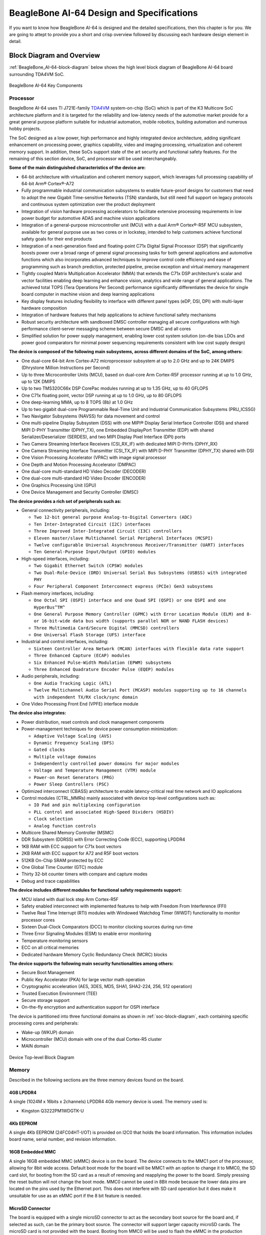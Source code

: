 .. _beaglebone-ai-64-design:

BeagleBone AI-64 Design and Specifications
##############################################

If you want to know how BeagleBone AI-64 is designed and the detailed specifications, then
this chapter is for you. We are going to attept to provide you a short and crisp overview
followed by discussing each hardware design element in detail.

Block Diagram and Overview
**************************

:ref:`BeagleBone_AI-64-block-diagram` below shows the high level block 
diagram of BeagleBone AI-64 board surrounding TDA4VM SoC.

.. _BeagleBone_AI-64-block-diagram:

.. figure:: media/ch05/board-block-diagram.*
   :width: 400px
   :align: center 
   
   BeagleBone AI-64 Key Components

.. _processor:

Processor
==========

BeagleBone AI-64 uses TI J721E-family `TDA4VM <https://www.ti.com/product/TDA4VM>`_ 
system-on-chip (SoC) which is part of the K3 Multicore SoC architecture platform 
and it is targeted for the reliability and low-latency needs of the automotive 
market provide for a great general purpose platform suitable for industrial 
automation, mobile robotics, building automation and numerous hobby projects.

The SoC designed as a low power, high performance and highly integrated device 
architecture, adding significant enhancement on processing power, graphics capability, 
video and imaging processing, virtualization and coherent memory support. In addition, 
these SoCs support state of the art security and functional safety features. For the 
remaining of this section device, SoC, and processor will be used interchangeably. 

**Some of the main distinguished characteristics of the device are:**

* 64-bit architecture with virtualization and coherent memory support, which leverages full processing capability of 64-bit Arm® Cortex®-A72
* Fully programmable industrial communication subsystems to enable future-proof designs for customers that need to adopt the new Gigabit Time-sensitive Networks (TSN) standards, but still need full support on legacy protocols and continuous system optimization over the product deployment
* Integration of vision hardware processing accelerators to facilitate extensive processing requirements in low power budget for automotive ADAS and machine vision applications
* Integration of a general-purpose microcontroller unit (MCU) with a dual Arm® Cortex®-R5F MCU subsystem, available for general purpose use as two cores or in lockstep, intended to help customers achieve functional safety goals for their end products
* Integration of a next-generation fixed and floating-point C71x Digital Signal Processor (DSP) that significantly boosts power over a broad range of general signal processing tasks for both general applications and automotive functions which also incorporates advanced techniques to improve control code efficiency and ease of programming such as branch prediction, protected pipeline, precise exception and virtual memory management
* Tightly coupled Matrix Multiplication Accelerator (MMA) that extends the C71x DSP architecture's scalar and vector facilities enabling deep learning and enhance vision, analytics and wide range of general applications. The achieved total TOPS (Tera Operations Per Second) performance significantly differentiates the device for single board computer in machine vision and deep learning applications
* Key display features including flexibility to interface with different panel types (eDP, DSI, DPI) with multi-layer hardware composition
* Integration of hardware features that help applications to achieve functional safety mechanisms
* Robust security architecture with sandboxed DMSC controller managing all secure configurations with high performance client-server messaging scheme between secure DMSC and all cores
* Simplified solution for power supply management, enabling lower cost system solution (on-die bias LDOs and power good comparators for minimal power sequencing requirements consistent with low cost supply design)

**The device is composed of the following main subsystems, across different domains of the SoC, among others:**

* One dual-core 64-bit Arm Cortex-A72 microprocessor subsystem at up to 2.0 GHz and up to 24K DMIPS (Dhrystone Million Instructions per Second)
* Up to three Microcontroller Units (MCU), based on dual-core Arm Cortex-R5F processor running at up to 1.0 GHz, up to 12K DMIPS
* Up to two TMS320C66x DSP CorePac modules running at up to 1.35 GHz, up to 40 GFLOPS
* One C71x floating point, vector DSP running at up to 1.0 GHz, up to 80 GFLOPS
* One deep-learning MMA, up to 8 TOPS (8b) at 1.0 GHz
* Up to two gigabit dual-core Programmable Real-Time Unit and Industrial Communication Subsystems (PRU_ICSSG)
* Two Navigator Subsystems (NAVSS) for data movement and control
* One multi-pipeline Display Subsystem (DSS) with one MIPI® Display Serial Interface Controller (DSI) and shared MIPI D-PHY Transmitter (DPHY_TX), one Embedded DisplayPort Transmitter (EDP) with shared Serializer/Deserializer (SERDES), and two MIPI Display Pixel Interface (DPI) ports
* Two Camera Streaming Interface Receivers (CSI_RX_IF) with dedicated MIPI D-PHYs (DPHY_RX)
* One Camera Streaming Interface Transmitter (CSI_TX_IF) with MIPI D-PHY Transmitter (DPHY_TX) shared with DSI
* One Vision Processing Accelerator (VPAC) with image signal processor
* One Depth and Motion Processing Accelerator (DMPAC)
* One dual-core multi-standard HD Video Decoder (DECODER)
* One dual-core multi-standard HD Video Encoder (ENCODER)
* One Graphics Processing Unit (GPU)
* One Device Management and Security Controller (DMSC)

**The device provides a rich set of peripherals such as:**

* General connectivity peripherals, including:

  * ``Two 12-bit general purpose Analog-to-Digital Converters (ADC)``
  * ``Ten Inter-Integrated Circuit (I2C) interfaces``
  * ``Three Improved Inter-Integrated Circuit (I3C) controllers``
  * ``Eleven master/slave Multichannel Serial Peripheral Interfaces (MCSPI)``
  * ``Twelve configurable Universal Asynchronous Receiver/Transmitter (UART) interfaces``
  * ``Ten General-Purpose Input/Output (GPIO) modules``

* High-speed interfaces, including:

  * ``Two Gigabit Ethernet Switch (CPSW) modules``
  * ``Two Dual-Role-Device (DRD) Universal Serial Bus Subsystems (USBSS) with integrated PHY``
  * ``Four Peripheral Component Interconnect express (PCIe) Gen3 subsystems``

* Flash memory interfaces, including:

  * ``One Octal SPI (OSPI) interface and one Quad SPI (QSPI) or one QSPI and one HyperBus^TM^``
  * ``One General Purpose Memory Controller (GPMC) with Error Location Module (ELM) and 8- or 16-bit-wide data bus width (supports parallel NOR or NAND FLASH devices)``
  * ``Three Multimedia Card/Secure Digital (MMCSD) controllers``
  * ``One Universal Flash Storage (UFS) interface``

* Industrial and control interfaces, including:
  
  * ``Sixteen Controller Area Network (MCAN) interfaces with flexible data rate support``
  * ``Three Enhanced Capture (ECAP) modules``
  * ``Six Enhanced Pulse-Width Modulation (EPWM) subsystems``
  * ``Three Enhanced Quadrature Encoder Pulse (EQEP) modules``

* Audio peripherals, including:
  
  * ``One Audio Tracking Logic (ATL)``
  * ``Twelve Multichannel Audio Serial Port (MCASP) modules supporting up to 16 channels with independent TX/RX clock/sync domain``

* One Video Processing Front End (VPFE) interface module

**The device also integrates:**

* Power distribution, reset controls and clock management components

* Power-management techniques for device power consumption minimization:
  
  * ``Adaptive Voltage Scaling (AVS)``
  * ``Dynamic Frequency Scaling (DFS)``
  * ``Gated clocks``
  * ``Multiple voltage domains``
  * ``Independently controlled power domains for major modules``
  * ``Voltage and Temperature Management (VTM) module``
  * ``Power-on Reset Generators (PRG)``
  * ``Power Sleep Controllers (PSC)``

* Optimized interconnect (CBASS) architecture to enable latency-critical real time network and IO applications

* Control modules (CTRL_MMRs) mainly associated with device top-level configurations such as:
  
  * ``IO Pad and pin multiplexing configuration``
  * ``PLL control and associated High-Speed Dividers (HSDIV)``
  * ``Clock selection``
  * ``Analog function controls``

* Multicore Shared Memory Controller (MSMC)
* DDR Subsystem (DDRSS) with Error Correcting Code (ECC), supporting LPDDR4
* 1KB RAM with ECC support for C71x boot vectors
* 2KB RAM with ECC support for A72 and R5F boot vectors
* 512KB On-Chip SRAM protected by ECC
* One Global Time Counter (GTC) module
* Thirty 32-bit counter timers with compare and capture modes
* Debug and trace capabilities

**The device includes different modules for functional safety requirements support:**

* MCU island with dual lock step Arm Cortex-R5F
* Safety enabled interconnect with implemented features to help with Freedom From Interference (FFI)
* Twelve Real Time Interrupt (RTI) modules with Windowed Watchdog Timer (WWDT) functionality to monitor processor cores
* Sixteen Dual-Clock Comparators (DCC) to monitor clocking sources during run-time
* Three Error Signaling Modules (ESM) to enable error monitoring
* Temperature monitoring sensors
* ECC on all critical memories
* Dedicated hardware Memory Cyclic Redundancy Check (MCRC) blocks

**The device supports the following main security functionalities among others:**

* Secure Boot Management
* Public Key Accelerator (PKA) for large vector math operation
* Cryptographic acceleration (AES, 3DES, MD5, SHA1, SHA2-224, 256, 512 operation)
* Trusted Execution Environment (TEE)
* Secure storage support
* On-the-fly encryption and authentication support for OSPI interface

The device is partitioned into three functional domains as shown in :ref:`soc-block-diagram`, each containing specific processing cores and peripherals:

* Wake-up (WKUP) domain
* Microcontroller (MCU) domain with one of the dual Cortex-R5 cluster
* MAIN domain

.. _soc-block-diagram:

.. figure:: media/ch05/soc-block-diagram.*
   :width: 400px
   :align: center 
   
   Device Top-level Block Diagram

.. _memory:

Memory
=======

Described in the following sections are the three memory devices found on the board.

.. _mb-ddr4l:

4GB LPDDR4
------------

A single (1024M x 16bits x 2channels) LPDDR4 4Gb memory device is used. The memory used is:

* Kingston Q3222PM1WDGTK-U

.. _kb-eeprom:

4Kb EEPROM
-------------

A single 4Kb EEPROM (24FC04HT-I/OT) is provided on I2C0 that holds the board information. This information includes board name, serial number, and revision information.

.. _gb-embedded-mmc:

16GB Embedded MMC
-------------------

A single 16GB embedded MMC (eMMC) device is on the board. The device
connects to the MMC1 port of the processor, allowing for 8bit wide
access. Default boot mode for the board will be MMC1 with an option to
change it to MMC0, the SD card slot, for booting from the SD card as a
result of removing and reapplying the power to the board. Simply
pressing the reset button will not change the boot mode. MMC0 cannot be
used in 8Bit mode because the lower data pins are located on the pins
used by the Ethernet port. This does not interfere with SD card
operation but it does make it unsuitable for use as an eMMC port if the
8 bit feature is needed.

.. _microsd-connector:

MicroSD Connector
-------------------

The board is equipped with a single microSD connector to act as the
secondary boot source for the board and, if selected as such, can be the
primary boot source. The connector will support larger capacity microSD
cards. The microSD card is not provided with the board. Booting from
MMC0 will be used to flash the eMMC in the production environment or can
be used by the user to update the SW as needed.

.. _boot-modes:

Boot Modes
===========

As mentioned earlier, there are two boot modes:

* **eMMC Boot:** This is the default boot mode and will allow for the fastest boot time and will enable the board to boot out of the box using the pre-flashed OS image without having to purchase an microSD card or an microSD card writer.
* **SD Boot:** This mode will boot from the microSD slot. This mode can be used to override what is on the eMMC device and can be used to program the eMMC when used in the manufacturing process or for field updates.

.. todo::

   This section needs more work and references to greater detail. Other boot modes are possible.
   Software to support USB and serial boot modes is not provided by beagleboard.org._Please contact TI for support of this feature.


A switch is provided to allow switching between the modes.

* Holding the boot switch down during a removal and reapplication of power without a microSD card inserted will force the boot source to be the USB port and if nothing is detected on the USB client port, it will go to the serial port for download.
* Without holding the switch, the board will boot try to boot from the eMMC. If it is empty, then it will try booting from the microSD slot, followed by the serial port, and then the USB port.
* If you hold the boot switch down during the removal and reapplication of power to the board, and you have a microSD card inserted with a bootable image, the board will boot from the microSD card.

.. note ::
    
   Pressing the RESET button on the board will NOT result in a change of the boot mode. You MUST remove power and reapply power to change the boot mode. The boot pins are sampled during power on reset from the PMIC to the processor.The reset button on the board is a warm reset only and will not force a boot mode change.

.. _power-management:

Power Management
===================

The *TPS65941213 and TPS65941111* power management device is used along with a separate LDO to provide power to the system.

.. _pc-usb-interface:

PC USB Interface
=====================

The board has a USB type-C connector that connects to USB0 port of the processor.

.. _serial-debug-ports:

Serial Debug Ports
====================================

Two serial debug ports are provided on board via 3pin micro headers,

1. WKUP_UART0: Wake-up domain serial port
2. UART0: Main domain serial port


In order to use the interfaces a `3pin micro to 6pin dupont adaptor header <https://uk.farnell.com/element14/1103004000156/beaglebone-ai-serials-cable/dp/3291081>`_ is required with a 6 pin USB to TTL adapter. The header is compatible with the one provided by FTDI and can be purchased for about $$12 to $$20 from various sources. Signals supported are TX and RX. None of the handshake signals are supported.

.. _bbai64-usb-host-ports:

USB Host Ports
==================

On the board is a stacked dual USB 3.0 Type A female connector with full LS/FS/HS/SS
host support. The ports can
provide power on/off control and up to 1.5A of current at 5V. Under USB
power, the board will not be able to supply the full 1.5A.

.. _power-sources:

Power Sources
====================================

The board can be powered from three different sources:

* 5V > 3A power supply plugged into the barrel jack
* 5V > 3A capable device plugged into the USB Type-C connector
* The cape header pins

The power supply is not provided with the board but can be easily
obtained from numerous sources. A 5V > 3A supply is mandatory to have with
the board, but if there is a cape plugged into the board or you have a power
hungry device or hub plugged into the host port, then more current may
needed from the DC supply.

.. _reset-button:

Reset Button
====================

When pressed and released, causes a reset of the board.

.. _power-button:

Power Button
==============

This button takes advantage of the input to the PMIC for
power down features.

.. _indicators:

Indicators
==============

There are a total of six green LEDs on the board.

* One green power LED indicates that power is applied and the power management IC is up.
* Five blue LEDs that can be controlled via the SW by setting GPIO pins.


..
   .. _bbai64-detailed-hardware-design:
   
   Detailed Hardware Design
   *************************
   
   .. important::
   
      This section is highly inaccurate. Do not read. Please refer to the schematics.
   
   This section provides a detailed description of the hardware design.
   This can be useful for interfacing, writing drivers, or using it to help
   modify specifics of your own design.
   
   .. todo::
   
      An extensive amount of the documentation below was taken from BeagleBone Black and presented here as BeagleBone AI-64. It must be gone over in detail
      to determine what is valid and replaced with accurate information.
   
   :ref:`bbai-64-block-diagram-ch06` below is the high level block diagram of the board. For those who may be concerned, It is the same figure as shown in :ref:`beaglebone-ai-64-high-level-specification`. It is placed here again for convenience so it is closer to the topics to follow.
   
   .. _bbai-64-block-diagram-ch06:
   
   .. figure:: media/ch05/board-block-diagram.*
      :width: 400px
      :align: center 
      :alt: BeagleBone AI-64 Key Components
   
      BeagleBone AI-64 Key Components
   
   .. _power-section:
   
   Power Section
   ================
   
   :ref:`power-flow-diagram` shows the high level block diagram of the power section of the board.
   
   .. _power-flow-diagram,High level power block diagram:
   
   .. figure:: media/ch06/power.*
      :width: 400px
      :align: center 
      :alt: High level power block diagram
   
      High level power block diagram
   
   This section describes the power section of the design and all the
   functions performed by the *TPS65941213 and TPS65941111*.
   
   .. todo::
   
      The above image does not represent this board. It has a Pi Header.
   
   .. _TPS65941213-and-TPS65941111-pmic:
   
   TPS65941213 and TPS65941111 PMIC
   ---------------------------------
   
   The main Power Management IC (PMIC) in the system is the *TPS65941213 and TPS65941111*
   which is a single chip power management IC consisting of a linear
   dual-input power path, three step-down converters, and four LDOs. LDO
   stands for Low Drop Out. If you want to know more about an LDO, you can
   go to `http://en.wikipedia.org/wiki/Low-dropout_regulator <http://en.wikipedia.org/wiki/Low-dropout_regulator>`_ .
   
   If you want to learn more about step-down converters, you can go to `_http://en.wikipedia.org/wiki/DC-to-DC_converter <http://en.wikipedia.org/wiki/DC-to-DC_converter>`_ .
   
   The system is supplied by a USB port or DC adapter. Three
   high-efficiency 2.25MHz step-down converters are targeted at providing
   the core voltage, MPU, and memory voltage for the board.
   
   The step-down converters enter a low power mode at light load for
   maximum efficiency across the widest possible range of load currents.
   For low-noise applications the devices can be forced into fixed
   frequency PWM using the I2C interface. The step-down converters allow
   the use of small inductors and capacitors to achieve a small footprint
   solution size.
   
   LDO1 and LDO2 are intended to support system standby mode. In normal
   operation, they can support up to 100mA each. LDO3 and LDO4 can support
   up to 285mA each.
   
   By default only LDO1 is always ON but any rail can be configured to
   remain up in SLEEP state. In particular the DCDC converters can remain
   up in a low-power PFM mode to support processor suspend mode. The
   *TPS65941213 and TPS65941111* offers flexible power-up and power-down sequencing and
   several house-keeping functions such as power-good output, pushbutton
   monitor, hardware reset function and temperature sensor to protect the
   battery.
   
   See the :ref:`TPS6594-Q1-block-diagram` shown below for high level details
   for *TPS65941213 and TPS65941111*, for more information on the, refer to https://www.ti.com/product/TPS6594-Q1 Texas instruments product page.
   
   .. _TPS6594-Q1-block-diagram:
   
   .. figure:: media/ch06/TPS6594-Q1.*
      :width: 400px
      :align: center 
      :alt: TPS6594-Q1 block diagram
   
      TPS6594-Q1 block diagram
   
   .. _pmic-a-diagram,PMIC-A TPS65941213 circuit:
   
   .. figure:: media/ch06/pmic-a.*
      :width: 400px
      :align: center 
      :alt: PMIC-B TPS65941213 circuit
   
      PMIC-B TPS65941213 circuit
   
   .. _pmic-b-diagram,PMIC-B TPS65941111 circuit:
   
   .. figure:: media/ch06/pmic-b.*
      :width: 400px
      :align: center 
      :alt: PMIC-B TPS65941111 circuit
   
      PMIC-B TPS65941111 circuit
   
   .. _dc-input:
   
   DC Input
   ---------------------------------
   
   :ref:`figure-23` below shows how the DC input is connected to the **TPS65941213 and TPS65941111**.
   
   .. _figure-23,Figure 23:
   
   .. figure:: media/image38.*
      :width: 400px
      :align: center 
      :alt: Fig: TPS65217 DC Connection
   
      Fig: TPS65217 DC Connection
   
   A 5VDC supply can be used to provide power to the board. The power
   supply current depends on how many and what type of add-on boards are
   connected to the board. For typical use, a 5VDC supply rated at 1A
   should be sufficient. If heavier use of the expansion headers or USB
   host port is expected, then a higher current supply will be required.
   
   The connector used is a 2.1MM center positive x 5.5mm outer barrel. The
   5VDC rail is connected to the expansion header. It is possible to power
   the board via the expansion headers from an add-on card. The 5VDC is
   also available for use by the add-on cards when the power is supplied by
   the 5VDC jack on the board.
   
   .. _usb-power:
   
   USB Power
   ---------------------------------
   
   The board can also be powered from the USB port. A typical USB 3.0 port is
   limited to 900mA. When powering from the USB port, the VDD_5V rail
   is not provided to the expansion headers, so capes that require the 5V
   rail to supply the cape direct, bypassing the *TPS65941213 and TPS65941111*, will not have
   that rail available for use. The 5VDC supply from the USB port is
   provided on the SYS_5V, the one that comes from the **TPS65941213 and TPS65941111**, rail
   of the expansion header for use by a cape. :ref:`bbai64-usb-power-connections` is the connection
   of the USB power input on the PMIC.
   
   .. _bbai64-usb-power-connections:
   
   .. figure:: media/USB-Connection.*
      :width: 400px
      :align: center 
      :alt: USB Power Connection
   
      USB Power Connection
   
   .. _power-selection:
   
   Power Selection
   ---------------------------------
   
   The selection of either the 5VDC or the USB as the power source is
   handled internally to the *TPS65941213 and TPS65941111* and automatically switches to 5VDC
   power if both are connected. SW can change the power configuration via
   the I2C interface from the processor. In addition, the SW can read
   the *TPS65941213 and TPS65941111* and determine if the board is running on the 5VDC input
   or the USB input. This can be beneficial to know the capability of the
   board to supply current for things like operating frequency and
   expansion cards.
   
   It is possible to power the board from the USB input and then connect
   the DC power supply. The board will switch over automatically to the DC
   input.
   
   .. _power-button-1:
   
   Power Button
   ---------------------------------
   
   A power button is connected to the input of the *TPS65941213 and TPS65941111*. This is a
   momentary switch, the same type of switch used for reset and boot
   selection on the board.
   
   If you push the button the *TPS65941213 and TPS65941111* will send an interrupt to the
   processor. It is up to the processor to then pull the **PMIC_POWER_EN**
   pin low at the correct time to power down the board. At this point, the
   PMIC is still active, assuming that the power input was not removed.
   Pressing the power button will cause the board to power up again if the
   processor puts the board in the power off mode.
   
   In power off mode, the RTC rail is still active, keeping the RTC powered
   and running off the main power input. If you remove that power, then the
   RTC will not be powered. You also have the option of using the battery
   holes on the board to connect a battery if desired as discussed in the
   next section.
   
   If you push and hold the button for greater than 8 seconds, the PMIC
   will power down. But you must release the button when the power LED
   turns off. Holding the button past that point will cause the board to
   power cycle.
   
   .. _section-6-1-7,Section 6.1.7 Power Consumption:
   
   Power Consumption
   ---------------------------------
   
   The power consumption of the board varies based on power scenarios and
   the board boot processes. Measurements were taken with the board in the
   following configuration:
   
   * DC powered and USB powered
   * monitor connected
   * USB HUB
   * 4GB USB flash drive
   * Ethernet connected @ 100M
   * Serial debug cable connected
   
   :ref:`table-4` is an analysis of the power consumption of the board in these various scenarios.
   
   .. _table-4,Table 4:
   
   .. list-table:: BeagleBone AI-64 Features and Specification
      :header-rows: 1
   
      * - MODE 
        - USB 
        - DC 
        - C+USB
      * - Reset 
        - TBD 
        - TBD 
        - TBD
      * - Idling @ UBoot 
        - 210 
        - 210 
        - 210
      * - Kernel Booting (Peak) 
        - 460 
        - 460 
        - 460
      * - Kernel Idling 
        - 350 
        - 350 
        - 350
      * - Kernel Idling Display Blank 
        - 280 
        - 280 
        - 280
      * - Loading a Webpage 
        - 430 
        - 430 
        - 430
   
   The current will fluctuate as various activates occur, such as the LEDs
   on and microSD/eMMC accesses.
   
   .. _processor-interfaces:
   
   Processor Interfaces
   ----------------------
   
   The processor interacts with the *TPS65941213 and TPS65941111* via several different
   signals. Each of these signals is described below.
   
   .. _bbai64-i2c0:
   
   I2C0
   ~~~~~~~~~~~~~~~
   
   I2C0 is the control interface between the processor and the *TPS65941213 and TPS65941111*.
   It allows the processor to control the registers inside the *TPS65941213 and TPS65941111*
   for such things as voltage scaling and switching of the input rails.
   
   .. _pmc_powr_en:
   
   PMIC_POWR_EN
   ~~~~~~~~~~~~~~~
   
   On power up the *VDD_RTC* rail activates first. After the RTC circuitry
   in the processor has activated it instructs the *TPS65941213 and TPS65941111* to initiate
   a full power up cycle by activating the *PMIC_POWR_EN* signal by taking
   it HI. When powering down, the processor can take this pin low to start
   the power down process.
   
   .. _ldo_good:
   
   LDO_GOOD
   ~~~~~~~~~~~~~~~
   
   This signal connects to the *RTC_PORZn* signal, RTC power on reset. The
   small “*n*” indicates that the signal is an active low signal. Word
   processors seem to be unable to put a bar over a word so the**n** is
   commonly used in electronics. As the RTC circuitry comes up first, this
   signal indicates that the LDOs, the 1.8V VRTC rail, is up and stable.
   This starts the power up process.
   
   .. _pmic_pgood:
   
   PMIC_PGOOD
   ~~~~~~~~~~~~~~~
   
   Once all the rails are up, the *PMIC_PGOOD* signal goes high. This
   releases the**PORZn** signal on the processor which was holding the
   processor reset.
   
   .. _wakeup:
   
   WAKEUP
   ~~~~~~~~~~~~~~~
   
   The WAKEUP signal from the *TPS65941213 and TPS65941111* is connected to the **EXT_WAKEUP**
   signal on the processor. This is used to wake up the processor when it
   is in a sleep mode. When an event is detected by the *TPS65941213 and TPS65941111*, such
   as the power button being pressed, it generates this signal.
   
   .. _pmic_int:
   
   PMIC_INT
   ~~~~~~~~~~~~~~~
   
   The *PMIC_INT* signal is an interrupt signal to the processor. Pressing
   the power button will send an interrupt to the processor allowing it to
   implement a power down mode in an orderly fashion, go into sleep mode,
   or cause it to wake up from a sleep mode. All of these require SW
   support.
   
   .. _power-rails:
   
   Power Rails
   -------------
   
   :ref:`figure-25` shows the connections of each of the rails from the **TPS65941213 and TPS65941111**.
   
   .. _figure-25,Figure 25:
   
   .. figure:: media/image39.*
      :width: 400px
      :align: center 
      :alt: Power Rails
   
      Power Rails
   
   VRTC Rail
   ~~~~~~~~~~
   
   The *VRTC* rail is a 1.8V rail that is the first rail to come up in the
   power sequencing. It provides power to the RTC domain on the processor
   and the I/O rail of the **TPS65941213 and TPS65941111**. It can deliver up to 250mA
   maximum.
   
   VDD_3V3A Rail
   ~~~~~~~~~~~~~
   
   The *VDD_3V3A* rail is supplied by the **TPS65941213 and TPS65941111** and provides the
   3.3V for the processor rails and can provide up to 400mA.
   
   VDD_3V3B Rail
   ~~~~~~~~~~~~~
   
   The current supplied by the *VDD_3V3A* rail is not sufficient to power
   all of the 3.3V rails on the board. So a second LDO is supplied, U4,
   a **TL5209A**, which sources the *VDD_3V3B* rail. It is powered up just
   after the *VDD_3V3A* rail.
   
   VDD_1V8 Rail
   ~~~~~~~~~~~~~
   
   The *VDD_1V8* rail can deliver up to 400mA and provides the power
   required for the 1.8V rails on the processor and the display framer. This
   rail is not accessible for use anywhere else on the board.
   
   VDD_CORE Rail
   ~~~~~~~~~~~~~~
   
   The *VDD_CORE* rail can deliver up to 1.2A at 1.1V. This rail is not
   accessible for use anywhere else on the board and connects only to the
   processor. This rail is fixed at 1.1V and should not be adjusted by SW
   using the PMIC. If you do, then the processor will no longer work.
   
   VDD_MPU Rail
   ~~~~~~~~~~~~
   
   The *VDD_MPU* rail can deliver up to 1.2A. This rail is not accessible
   for use anywhere else on the board and connects only to the processor.
   This rail defaults to 1.1V and can be scaled up to allow for higher
   frequency operation. Changing of the voltage is set via the I2C
   interface from the processor.
   
   VDDS_DDR Rail
   ~~~~~~~~~~~~~~
   
   The *VDDS_DDR* rail defaults to**1.5V** to support the LPDDR4 rails and
   can deliver up to 1.2A. It is possible to adjust this voltage rail down
   to *1.35V* for lower power operation of the LPDDR4 device. Only LPDDR4
   devices can support this voltage setting of 1.35V.
   
   Power Sequencing
   -----------------
   
   The power up process is consists of several stages and events. :ref:`figure-26`
   describes the events that make up the power up process for the
   processer from the PMIC. This diagram is used elsewhere to convey
   additional information. I saw no need to bust it up into smaller
   diagrams. It is from the processor datasheet supplied by Texas
   Instruments.
   
   .. _figure-26,Figure 26:
   
   .. figure:: media/image40.*
      :width: 400px
      :align: center 
      :alt: Power Rail Power Up Sequencing
   
      Power Rail Power Up Sequencing
   
   :ref:`figure-27` the voltage rail sequencing for the**TPS65941213 and TPS65941111** as it
   powers up and the voltages on each rail. The power sequencing starts at
   15 and then goes to one. That is the way the *TPS65941213 and TPS65941111* is configured.
   You can refer to the TPS65941213 and TPS65941111 datasheet for more information.
   
   .. _figure-27,Figure 27:
   
   .. figure:: media/image41.*
      :width: 400px
      :align: center 
      :alt: TPS65941213 and TPS65941111 Power Sequencing Timing
   
      TPS65941213 and TPS65941111 Power Sequencing Timing
   
   .. _power-led:
   
   Power LED
   ----------
   
   The power LED is a blue LED that will turn on once the *TPS65941213 and TPS65941111* has
   finished the power up procedure. If you ever see the LED flash once,
   that means that the *TPS65941213 and TPS65941111* started the process and encountered an
   issue that caused it to shut down. The connection of the LED is shown in
   :ref:`figure-25`.
   
   .. _TPS65941213-and-TPS65941111-power-up-process:
   
   TPS65941213 and TPS65941111 Power Up Process
   ---------------------------------------------
   
   :ref:`figure-28` shows the interface between the **TPS65941213 and TPS65941111** and the
   processor. It is a cut from the PDF form of the schematic and reflects
   what is on the schematic.
   
   .. _figure-28,Figure 28:
   
   .. figure:: media/image42.*
      :width: 400px
      :align: center 
      :alt: Power Processor Interfaces
   
      Power Processor Interfaces
   
   When voltage is applied, DC or USB, the *TPS65941213 and TPS65941111* connects the power
   to the SYS output pin which drives the switchers and LDOs in
   the *TPS65941213 and TPS65941111*.
   
   At power up all switchers and LDOs are off except for the *VRTC LDO*
   (1.8V), which provides power to the VRTC rail and controls
   the **RTC_PORZn** input pin to the processor, which starts the power up
   process of the processor. Once the RTC rail powers up, the *RTC_PORZn*
   pin, driven by the *LDO_PGOOD* signal from the *TPS65941213 and TPS65941111*, of the
   processor is released.
   
   Once the *RTC_PORZn* reset is released, the processor starts the
   initialization process. After the RTC stabilizes, the processor launches
   the rest of the power up process by activating the**PMIC_POWER_EN**
   signal that is connected to the *TPS65941213 and TPS65941111* which starts the *TPS65941213 and TPS65941111*
   power up process.
   
   The *LDO_PGOOD* signal is provided by the**TPS65941213 and TPS65941111** to the processor.
   As this signal is 1.8V from the *TPS65941213 and TPS65941111* by virtue of the *TPS65941213 and TPS65941111*
   VIO rail being set to 1.8V, and the *RTC_PORZ* signal on the processor
   is 3.3V, a voltage level shifter, *U4*, is used. Once the LDOs and
   switchers are up on the *TPS65941213 and TPS65941111*, this signal goes active releasing
   the processor. The LDOs on the *TPS65941213 and TPS65941111* are used to power the VRTC
   rail on the processor.
   
   .. _processor-control-interface:
   
   Processor Control Interface
   ----------------------------
   
   :ref:`figure-28` above shows two interfaces between the processor and
   the **TPS65941213 and TPS65941111** used for control after the power up sequence has
   completed.
   
   The first is the *I2C0* bus. This allows the processor to turn on and
   off rails and to set the voltage levels of each regulator to supports
   such things as voltage scaling.
   
   The second is the interrupt signal. This allows the *TPS65941213 and TPS65941111* to alert
   the processor when there is an event, such as when the power button is
   pressed. The interrupt is an open drain output which makes it easy to
   interface to 3.3V of the processor.
   
   .. _low-power-mode-support:
   
   Low Power Mode Support
   -----------------------
   
   This section covers three general power down modes that are available.
   These modes are only described from a Hardware perspective as it relates
   to the HW design.
   
   RTC Only
   ~~~~~~~~~
   
   In this mode all rails are turned off except the *VDD_RTC*. The
   processor will need to turn off all the rails to enter this mode.
   The **VDD_RTC** staying on will keep the RTC active and provide for the
   wakeup interfaces to be active to respond to a wake up event.
   
   RTC Plus DDR
   ~~~~~~~~~~~~
   
   In this mode all rails are turned off except the *VDD_RTC* and
   the **VDDS_DDR**, which powers the LPDDR4 memory. The processor will need
   to turn off all the rails to enter this mode. The *VDD_RTC* staying on
   will keep the RTC active and provide for the wakeup interfaces to be
   active to respond to a wake up event.
   
   The *VDDS_DDR* rail to the LPDDR4 is provided by the 1.5V rail of
   the **TPS65941213 and TPS65941111** and with *VDDS_DDR* active, the LPDDR4 can be placed in
   a self refresh mode by the processor prior to power down which allows
   the memory data to be saved.
   
   Currently, this feature is not included in the standard software
   release. The plan is to include it in future releases.
   
   Voltage Scaling
   ~~~~~~~~~~~~~~~~
   
   For a mode where the lowest power is possible without going to sleep,
   this mode allows the voltage on the ARM processor to be lowered along
   with slowing the processor frequency down. The I2C0 bus is used to
   control the voltage scaling function in the *TPS65941213 and TPS65941111*.
   
   .. _sitara-am3358bzcz100-processor:
   
   TI J721E DRA829/TDA4VM/AM752x Processor
   =========================================
   
   The board is designed to use the TI J721E DRA829/TDA4VM/AM752x processor in the
   15 x 15 package. 
   
   .. _description:
   
   Description
   -------------
   
   :ref:`figure-29` is a high level block diagram of the processor. For more information on the processor, go to `https://www.ti.com/product/TDA4VM <https://www.ti.com/product/TDA4VM>`_
   
   .. _figure-29,Figure 29:
   
   .. figure:: media/image43.*
      :width: 400px
      :align: center 
      :alt: Jacinto TDA4VMBZCZ Block Diagram
   
      Jacinto TDA4VMBZCZ Block Diagram
   
   
   .. _high-level-features:
   
   High Level Features
   -------------------
   
   :ref:`table-5` below shows a few of the high level features of the Jacinto
   processor.
   
   .. _table-5,Table 5:
   
   
   .. list-table:: Table 5: Processor Features
      :header-rows: 1
   
      * - Operating Systems 
        - Linux, Android, Windows Embedded CE,QNX,ThreadX 
        - MMC/SD 
        - 3
      * - Standby Power 
        - 7 mW 
        - CAN 
        - 2
      * - ARM CPU 
        - 1 ARM Cortex-A8 
        - UART (SCI) 
        - 6
      * - ARM MHz (Max.) 
        - 275,500,600,800,1000 
        - ADC 
        - 8-ch 12-bit
      * - ARM MIPS (Max.) 
        - 1000,1200,2000 
        - PWM (Ch) 
        - 3
      * - Graphics Acceleration 
        - 1 3D 
        - eCAP 
        - 3
      * - Other Hardware Acceleration 
        - 2 PRU-ICSS,Crypto Accelerator 
        - eQEP 
        - 3
      * - On-Chip L1 Cache 
        - 64 KB (ARM Cortex-A8) 
        - RTC 
        - 1
      * - On-Chip L2 Cache 
        - 256 KB (ARM Cortex-A8) 
        - I2C 
        - 3
      * - Other On-Chip Memory 
        - 128 KB 
        - McASP 
        - 2
      * - Display Options 
        - LCD 
        - SPI 
        - 2
      * - General Purpose Memory 
        - 1 16-bit (GPMC, NAND flash, NOR Flash, SRAM)
        - DMA (Ch) 
        - 64-Ch EDMA
      * - DRAM 
        - 1 16-bit (LPDDR-400,DDR2-532, DDR3-400) 
        - IO Supply (V) 
        - 1.8V(ADC),3.3V
      * - USB Ports 
        - 2 
        - Operating Temperature Range (C) 
        - -40 to 90
   
   .. _documentation:
   
   Documentation
   --------------
   
   Full documentation for the processor can be found on the TI website at `https://www.ti.com/product/TDA4VM <https://www.ti.com/product/TDA4VM>`_ for the current processor used on the board. Make sure that you always use the latest datasheets and Technical Reference Manuals (TRM).
   
   .. _crystal-circuitry:
   
   Crystal Circuitry
   ------------------
   
   :ref:`figure-30` is the crystal circuitry for the TDA4VM processor.
   
   .. _figure-30,Figure 30:
   
   .. figure:: media/image44.*
      :width: 400px
      :align: center 
      :caption: Processor Crystals
   
   .. _reset-circuitry:
   
   Reset Circuitry
   ----------------
   
   :ref:`figure-31` is the board reset circuitry. The initial power on reset is
   generated by the **TPS65941213 and TPS65941111** power management IC. It also handles the
   reset for the Real Time Clock.
   
   The board reset is the SYS_RESETn signal. This is connected to the
   NRESET_INOUT pin of the processor. This pin can act as an input or an
   output. When the reset button is pressed, it sends a warm reset to the
   processor and to the system.
   
   On the revision A5D board, a change was made. On power up, the
   NRESET_INOUT signal can act as an output. In this instance it can cause
   the SYS_RESETn line to go high prematurely. In order to prevent this,
   the PORZn signal from the TPS65941213 and TPS65941111 is connected to the SYS_RESETn line
   using an open drain buffer. These ensure that the line does not
   momentarily go high on power up.
   
   .. _figure-31,Figure 31:
   
   .. figure:: media/image45.*
      :width: 400px
      :align: center 
      :alt: Board Reset Circuitry
   
      Board Reset Circuitry
   
   This change is also in all revisions after A5D.
   
   LPDDR4 Memory
   =============
   
   BeagleBone AI-64 uses a single MT41K256M16HA-125 512MB LPDDR4 device
   from Micron that interfaces to the processor over 16 data lines, 16
   address lines, and 14 control lines. On rev C we added the Kingston
   *KE4CN2H5A-A58* device as a source for the LPDDR4 device.
   
   The following sections provide more details on the design.
   
   .. _memory-device:
   
   Memory Device
   ---------------
   
   The design supports the standard DDR3 and LPDDR4 x16 devices and is built
   using the LPDDR4. A single x16 device is used on the board and there is
   no support for two x8 devices. The DDR3 devices work at 1.5V and the
   LPDDR4 devices can work down to 1.35V to achieve lower power. The LPDDR4 comes in a 96-BALL FBGA package
   with 0.8 mil pitch. Other standard DDR3 devices can also be supported,
   but the LPDDR4 is the lower power device and was chosen for its ability
   to work at 1.5V or 1.35V. The standard frequency that the LPDDR4 is run
   at on the board is 400MHZ.
   
   .. _ddr3l-memory-design:
   
   LPDDR4 Memory Design
   ---------------------
   
   :ref:`figure-32` is the schematic for the LPDDR4 memory device. Each of the
   groups of signals is described in the following lines.
   
   *Address Lines:*  Provide the row address for ACTIVATE commands, and the
   column address and auto pre-charge bit (A10) for READ/WRITE commands, to
   select one location out of the memory array in the respective bank. A10
   sampled during a PRECHARGE command determines whether the PRECHARGE applies to one bank (A10 LOW, bank selected by BA[2:0]) or all banks (A10 HIGH). The address
   inputs also provide the op-code during a LOAD MODE command. Address
   inputs are referenced to VREFCA. A12/BC#: When enabled in the mode
   register (MR), A12 is sampled during READ and WRITE commands to
   determine whether burst chop (on-the-fly) will be performed (HIGH  BL8
   or no burst chop, LOW  BC4 burst chop).
   
   *Bank Address Lines:*  BA[2:0] define the bank to which an ACTIVATE, READ, WRITE, or PRECHARGE command is being applied. BA[2:0] define which mode register (MR0, MR1, MR2, or MR3) is loaded during the LOAD MODE command. BA[2:0] are referenced to VREFCA.
   
   *CK and CK# Lines:* are differential clock inputs. All address and
   control input signals are sampled on the crossing of the positive edge
   of CK and the negative edge of CK#. Output data strobe (DQS, DQS#) is
   referenced to the crossings of CK and CK#.
   
   *Clock Enable Line:* CKE enables (registered HIGH) and disables
   (registered LOW) internal circuitry and clocks on the DRAM. The specific
   circuitry that is enabled/disabled is dependent upon the DDR3 SDRAM
   configuration and operating mode. Taking CKE LOW provides PRECHARGE
   power-down and SELF REFRESH operations (all banks idle) or active
   power-down (row active in any bank). CKE is synchronous for powerdown
   entry and exit and for self refresh entry. CKE is asynchronous for self
   refresh exit. Input buffers (excluding CK, CK#, CKE, RESET#, and ODT)
   are disabled during powerdown. Input buffers (excluding CKE and RESET#)
   are disabled during SELF REFRESH. CKE is referenced to VREFCA.
   
   .. _figure-32,Figure 32:
   
   .. figure:: media/image46.*
      :width: 400px
      :align: center 
      :alt: LPDDR4 Memory Design
   
      LPDDR4 Memory Design
   
   *Chip Select Line:* CS# enables (registered LOW) and disables
   (registered HIGH) the command decoder. All commands are masked when CS#
   is registered HIGH. CS# provides for external rank selection on systems
   with multiple ranks. CS# is considered part of the command code. CS# is
   referenced to VREFCA.
   
   *Input Data Mask Line:* DM is an input mask signal for write data. Input
   data is masked when DM is sampled HIGH along with the input data during
   a write access. Although the DM ball is input-only, the DM loading is
   designed to match that of the DQ and DQS balls. DM is referenced to
   VREFDQ.
   
   *On-die Termination Line:* ODT enables (registered HIGH) and disables
   (registered LOW) termination resistance internal to the LPDDR4 SDRAM.
   When enabled in normal operation, ODT is only applied to each of the
   following balls: DQ[7:0], DQS, DQS#, and DM for the x8; DQ[3:0], DQS,
   DQS#, and DM for the x4. The ODT input is ignored if disabled via the
   LOAD MODE command. ODT is referenced to VREFCA.
   
   .. _power-rails-1:
   
   Power Rails
   -----------
   
   The *LPDDR4* memory device and the DDR3 rails on the processor are
   supplied by the**TPS65941213 and TPS65941111**. Default voltage is 1.5V but can be scaled
   down to 1.35V if desired.
   
   .. _vref:
   
   VREF
   ~~~~~
   
   The *VREF* signal is generated from a voltage divider on the **VDDS_DDR**
   rail that powers the processor DDR rail and the LPDDR4 device itself.
   *Figure 33* below shows the configuration of this signal and the
   connection to the LPDDR4 memory device and the processor.
   
   .. _figure-33,Figure 33:
   
   .. figure:: media/image47.*
      :width: 400px
      :align: center 
      :alt: LPDDR4 VREF Design
   
      LPDDR4 VREF Design
   
   
   .. _gb-emmc-memory:
   
   4GB eMMC Memory
   ===============
   
   The eMMC is a communication and mass data storage device that includes a
   Multi-MediaCard (MMC) interface, a NAND Flash component, and a
   controller on an advanced 11-signal bus, which is compliant with the MMC
   system specification. The nonvolatile eMMC draws no power to maintain
   stored data, delivers high performance across a wide range of operating
   temperatures, and resists shock and vibration disruption.
   
   One of the issues faced with SD cards is that across the different
   brands and even within the same brand, performance can vary. Cards use
   different controllers and different memories, all of which can have bad
   locations that the controller handles. But the controllers may be
   optimized for reads or writes. You never know what you will be getting.
   This can lead to varying rates of performance. The eMMC card is a known
   controller and when coupled with the 8bit mode, 8 bits of data instead
   of 4, you get double the performance which should result in quicker boot
   times.
   
   The following sections describe the design and device that is used on
   the board to implement this interface.
   
   .. _emmc-device:
   
   eMMC Device
   ------------
   
   The device used is one of two different devices:
   
   * Micron *MTFC4GLDEA 0M WT*
   * Kingston *KE4CN2H5A-A58*
   
   The package is a 153 ball WFBGA device on both devices.
   
   .. _emmc-circuit-design:
   
   eMMC Circuit Design
   -------------------
   
   :ref:`figure-34` is the design of the eMMC circuitry. The eMMC device is
   connected to the MMC1 port on the processor. MMC0 is still used for the
   microSD card as is currently done on the BeagleBone Black. The size
   of the eMMC supplied is now 4GB.
   
   The device runs at 3.3V both internally and the external I/O rails. The
   VCCI is an internal voltage rail to the device. The manufacturer
   recommends that a 1uF capacitor be attached to this rail, but a 2.2uF
   was chosen to provide a little margin.
   
   Pullup resistors are used to increase the rise time on the signals to
   compensate for any capacitance on the board.
   
   .. _figure-34,Figure 34:
   
   .. figure:: media/image48.*
      :width: 400px
      :align: center 
      :alt: eMMC Memory Design
   
      eMMC Memory Design
   
   
   The pins used by the eMMC1 in the boot mode are listed below in *Table 6*.
   
   .. _table-6,Table 6:
   
   .. figure:: media/image49.*
      :width: 400px
      :align: center 
      :alt: eMMC Boot Pins
   
      eMMC Boot Pins
   
   For eMMC devices the ROM will only support raw mode. The ROM Code reads
   out raw sectors from image or the booting file within the file system
   and boots from it. In raw mode the booting image can be located at one
   of the four consecutive locations in the main area: offset 0x0 / 0x20000
   (128 KB) / 0x40000 (256 KB) / 0x60000 (384 KB). For this reason, a
   booting image shall not exceed 128KB in size. However it is possible to
   flash a device with an image greater than 128KB starting at one of the
   aforementioned locations. Therefore the ROM Code does not check the
   image size. The only drawback is that the image will cross the
   subsequent image boundary. The raw mode is detected by reading sectors
   #0, #256, #512, #768. The content of these sectors is then verified for
   presence of a TOC structure. In the case of a *GP Device*, a
   Configuration Header (CH) *must* be located in the first sector followed
   by a *GP header*. The CH might be void (only containing a CHSETTINGS
   item for which the Valid field is zero).
   
   The ROM only supports the 4-bit mode. After the initial boot, the switch
   can be made to 8-bit mode for increasing the overall performance of the
   eMMC interface.
   
   .. _bbai64-board-id-eeprom:
   
   Board ID EEPROM
   ================
   
   BeagleBone AI-64 is equipped with a single 32Kbit(4KB) 24LC32AT-I/OT
   EEPROM to allow the SW to identify the board. :ref:`table-7` below defined
   the contents of the EEPROM.
   
   .. _table-7,Table 7:
   
   .. list-table:: EEPROM Contents
      :header-rows: 1
   
      * - Name    
        - Size (bytes)    
        - Contents   
      * - Header    
        - 4    
        - 0xAA, 0x55, 0x33, EE   
      * - Board Name    
        - 8    
        - Name for board in ASCII: A335BNLT   
      * - Version    
        - 4    
        - Hardware version code for board in ASCII: 00A3 for Rev A3, 00A4 for Rev A4, 00A5 for Rev A5,00A6 for Rev A6,00B0 for Rev B, and 00C0 for Rev C.   
      * - Serial Number    
        - 12    
        - Serial number of the board. This is a 12 character string which is: WWYY4P16nnnn where: WW  2 digit week of the year of production YY  2 digit year of production BBBK  BeagleBone AI-64 nnnn  incrementing board number   
      * - Configuration Option    
        - 32    
        - Codes to show the configuration setup on this board.All FF   
      * - RSVD    
        - 6    
        - FF FF FF FF FF FF   
      * - RSVD    
        - 6    
        - FF FF FF FF FF FF   
      * - RSVD    
        - 6    
        - FF FF FF FF FF FF   
      * - Available    
        - 4018    
        - Available space for other non-volatile codes/data   
   
   :ref:`figure-35` shows the new design on the EEPROM interface.
   
   .. _figure-35,Figure 35:
   
   .. figure:: media/image50.*
      :width: 400px
      :align: center 
      :alt: EEPROM Design
   
      EEPROM Design
   
   The EEPROM is accessed by the processor using the I2C 0 bus. The *WP*
   pin is enabled by default. By grounding the test point, the write
   protection is removed.
   
   The first 48 locations should not be written to if you choose to use the
   extras storage space in the EEPROM for other purposes. If you do, it
   could prevent the board from booting properly as the SW uses this
   information to determine how to set up the board.
   
   .. _micro-secure-digital:
   
   Micro Secure Digital
   =====================
   
   The microSD connector on the board will support a microSD card that can
   be used for booting or file storage on BeagleBone AI-64.
   
   .. _microsd-design:
   
   microSD Design
   -----------------
   
   :ref:`figure-36` below is the design of the microSD interface on the board.
   
   .. _figure-36,Figure 36:
   
   .. figure:: media/image51.*
      :width: 400px
      :align: center 
      :alt: microSD Design
   
      microSD Design
   
   The signals *MMC0-3* are the data lines for the transfer of data between
   the processor and the microSD connector.
   
   The *MMC0_CLK* signal clocks the data in and out of the microSD card.
   
   The *MMCO_CMD* signal indicates that a command versus data is being sent.
   
   There is no separate card detect pin in the microSD specification. It
   uses *MMCO_DAT3* for that function. However, most microSD connectors
   still supply a CD function on the connectors. In BeagleBone AI-64
   design, this pin is connected to the**MMC0_SDCD** pin for use by the
   processor. You can also change the pin to *GPIO0_6*, which is able to
   wake up the processor from a sleep mode when an microSD card is inserted
   into the connector.
   
   Pullup resistors are provided on the signals to increase the rise times
   of the signals to overcome PCB capacitance.
   
   Power is provided from the *VDD_3V3B* rail and a 10uF capacitor is
   provided for filtering.
   
   .. _user-leds:
   
   User LEDs
   ==========
   
   There are five user LEDs on BeagleBone AI-64. These are connected to
   GPIO pins on the processor. *Figure 37* shows the interfaces for the
   user LEDs.
   
   .. _figure-37,Figure 37:
   
   .. figure:: media/image52.*
      :width: 400px
      :align: center 
      :alt: User LEDs
   
      User LEDs
   
   Resistors R71-R74 were changed to 4.75K on the revision A5B and later
   boards.
   
   :ref:`table-8` shows the signals used to control the four LEDs from the
   processor.
   
   .. _table-8,Table 8:
   
   .. list-table:: Table 8: User LED Control Signals/Pins
      :header-rows: 1
   
      * - LED 
        - GPIO SIGNAL 
        - PROC PIN
      * - USR0 
        - GPIO1_21 
        - V15
      * - USR1 
        - GPIO1_22 
        - U15
      * - USR2 
        - GPIO1_23 
        - T15
      * - USR3 
        - GPIO1_24 
        - V16
   
      
   
   A logic level of “1” will cause the LEDs to turn on.
   
   .. _boot-configuration:
   
   Boot Configuration
   ===================
   
   The design supports two groups of boot options on the board. The user
   can switch between these modes via the Boot button. The primary boot
   source is the onboard eMMC device. By holding the Boot button, the user
   can force the board to boot from the microSD slot. This enables the eMMC
   to be overwritten when needed or to just boot an alternate image. The
   following sections describe how the boot configuration works.
   
   In most applications, including those that use the provided demo
   distributions available from `beagleboard.org <http://beagleboard.org/>`_ the processor-external boot code is composed of two stages. After the
   primary boot code in the processor ROM passes control, a secondary stage
   (secondary program loader -- "SPL" or "MLO") takes over. The SPL stage
   initializes only the required devices to continue the boot process, and
   then control is transferred to the third stage "U-boot". Based on the
   settings of the boot pins, the ROM knows where to go and get the SPL and
   UBoot code. In the case of BeagleBone AI-64, that is either eMMC or
   microSD based on the position of the boot switch.
   
   .. _boot-configuration-design:
   
   Boot Configuration Design
   ---------------------------
   
   :ref:`figure-38` shows the circuitry that is involved in the boot
   configuration process. On power up, these pins are read by the processor
   to determine the boot order. S2 is used to change the level of one bit
   from HI to LO which changes the boot order.
   
   .. _figure-38,Figure 38:
   
   .. figure:: media/image53.*
      :width: 400px
      :align: center 
      :alt: Processor Boot Configuration Design
   
      Processor Boot Configuration Design
   
   It is possible to override these setting via the expansion headers. But
   be careful not to add too much load such that it could interfere with
   the operation of the display interface or LCD panels. If you choose to
   override these settings, it is strongly recommended that you gate these
   signals with the *SYS_RESETn* signal. This ensures that after coming out
   of reset these signals are removed from the expansion pins.
   
   .. _default-boot-options:
   
   Default Boot Options
   ---------------------
   
   Based on the selected option found in :ref:`figure-39` below, each of the
   boot sequences for each of the two settings is shown.
   
   .. _figure-39,Figure 39:
   
   .. figure:: media/image54.*
      :width: 400px
      :align: center 
      :alt: Processor Boot Configuration
   
      Processor Boot Configuration
   
   The first row in :ref:`figure-39` is the default setting. On boot, the
   processor will look for the eMMC on the MMC1 port first, followed by the
   microSD slot on MMC0, USB0 and UART0. In the event there is no microSD
   card and the eMMC is empty, UART0 or USB0 could be used as the board
   source.
   
   If you have a microSD card from which you need to boot from, hold the
   boot button down. On boot, the processor will look for the SPIO0 port
   first, then microSD on the MMC0 port, followed by USB0 and UART0. In the
   event there is no microSD card and the eMMC is empty, USB0 or UART0
   could be used as the board source.
   
   .. _ethernet:
   
   10/100/1000 Ethernet
   ====================
   
   BeagleBone AI-64 is equipped with a 10/100/1000 Ethernet interface.
   The design is
   described in the following sections.
   
   .. _ethernet-processor-interface:
   
   Ethernet Processor Interface
   -----------------------------
   
   :ref:`figure-40` shows the connections between the processor and the PHY. The
   interface is in the MII mode of operation.
   
   .. _figure-40,Figure 40:
   
   .. figure:: media/image55.*
      :width: 400px
      :align: center 
      :alt: Ethernet Processor Interface
   
      Ethernet Processor Interface
   
   
   This is the same interface as is used on BeagleBone. No changes were
   made in this design for the board.
   
   .. _ethernet-connector-interface:
   
   Ethernet Connector Interface
   ------------------------------
   
   The off board side of the PHY connections are shown in *Figure 41*
   below.
   
   .. _figure-41,Figure 41:
   
   .. figure:: media/image56.*
      :width: 400px
      :align: center 
      :alt: Ethernet Connector Interface
   
      Ethernet Connector Interface
   
   This is the same interface as is used on BeagleBone. No changes were
   made in this design for the board.
   
   .. _ethernet-phy-power-reset-and-clocks:
   
   Ethernet PHY Power, Reset, and Clocks
   ---------------------------------------
   
   :ref:`figure-42` shows the power, reset, and lock connections to
   the **LAN8710A** PHY. Each of these areas is discussed in more detail in
   the following sections.
   
   .. _figure-42,Figure 42:
   
   .. figure:: media/image57.*
      :width: 400px
      :align: center 
      :alt: Ethernet PHY, Power, Reset, and Clocks
   
      Ethernet PHY, Power, Reset, and Clocks
   
   
   VDD_3V3B Rail
   ~~~~~~~~~~~~~~~~~~~~~
   
   The VDD_3V3B rail is the main power rail for the *LAN8710A*. It
   originates at the VD_3V3B regulator and is the primary rail that
   supports all of the peripherals on the board. This rail also supplies
   the VDDIO rails which set the voltage levels for all of the I/O signals
   between the processor and the **LAN8710A**.
   
   VDD_PHYA Rail
   ~~~~~~~~~~~~~~~~~~~~~
   
   A filtered version of VDD_3V3B rail is connected to the VDD rails of the
   LAN8710 and the termination resistors on the Ethernet signals. It is
   labeled as *VDD_PHYA*. The filtering inductor helps block transients
   that may be seen on the VDD_3V3B rail.
   
   PHY_VDDCR Rail
   ~~~~~~~~~~~~~~~~~~~~~
   
   The *PHY_VDDCR* rail originates inside the LAN8710A. Filter and bypass
   capacitors are used to filter the rail. Only circuitry inside the
   LAN8710A uses this rail.
   
   SYS_RESET
   ~~~~~~~~~~~~~~~~~~~~~
   
   The reset of the LAN8710A is controlled via the *SYS_RESETn* signal, the
   main board reset line.
   
   Clock Signals
   ~~~~~~~~~~~~~~~~~~~~~
   
   A crystal is used to create the clock for the LAN8710A. The processor
   uses the *RMII_RXCLK* signal to provide the clocking for the data
   between the processor and the LAN8710A.
   
   .. _lan8710a-mode-pins:
   
   LAN8710A Mode Pins
   ---------------------
   
   There are mode pins on the LAN8710A that sets the operational mode for
   the PHY when coming out of reset. These signals are also used to
   communicate between the processor and the LAN8710A. As a result, these
   signals can be driven by the processor which can cause the PHY not to be
   initialized correctly. To ensure that this does not happen, three low
   value pull up resistors are used. *Figure 43* below shows the three mode
   pin resistors.
   
   .. _figure-43,Figure 43:
   
   .. figure:: media/image97.*
      :width: 400px
      :align: center 
      :alt: Ethernet PHY Mode Pins
   
      Ethernet PHY Mode Pins
   
   This will set the mode to be 111, which enables all modes and enables
   auto-negotiation.
   
   .. _bbai64-displayport-interface:
   
   Display Port Interface
   ========================
   
   BeagleBone AI-64 has an onboard Display Port framer that converts the LCD
   signals and audio signals to drive a Display Port monitor. The design uses the on chip
   internal Display Port Framer.
   
   The following sections provide more detail into the design of this
   interface.
   
   .. _supported-resolutions:
   
   Supported Resolutions
   ------------------------------
   
   The maximum resolution supported by BeagleBone AI-64 is 1280x1024 @
   60Hz. *Table 9* below shows the supported resolutions. Not all
   resolutions may work on all monitors, but these have been tested and
   shown to work on at least one monitor. EDID is supported on the
   BeagleBone AI-64. Based on the EDID reading from the connected monitor,
   the highest compatible resolution is selected.
   
   .Table 9. HDMI Supported Monitor Adapter  Resolutions
   [cols"4,1",options"header",]
   
   .. list-table:: Table 9. HDMI Supported Monitor Adapter  Resolutions
      :header-rows: 1
   
      * - RESOLUTION    
        - AUDIO
      * - 800 x 600 @60Hz    
        - 
      * - 800 x 600 @56Hz    
        - 
      * - 640 x 480 @75Hz    
        - 
      * - 640 x 480 @60Hz    
        - YES 
      * - 720 x 400 @70Hz    
        - 
      * - 1280 x 1024 @75Hz    
        - 
      * - 1024 x 768 @75Hz    
        - 
      * - 1024 x 768 @70Hz    
        - 
      * - 1024 x 768 @60Hz    
        - 
      * - 800 x 600 @75Hz    
        - 
      * - 800 x 600 @72Hz    
        - 
      * - 720 x 480 @60Hz    
        - YES 
      * - 1280 x 720 @60Hz    
        - YES 
      * - 1920x1080 @24Hz    
        - YES 
   
   
   .. note ::
       
      The updated software image used on the Rev A5B and later boards added support for 1920x1080@24HZ.
   
   
   Audio is limited to CEA supported resolutions. LCD panels only activate
   the audio in CEA modes. This is a function of the specification and is
   not something that can be fixed on the board via a hardware change or a
   software change.
   
   Connectors and buttons
   ======================
   
   .. _power-connections:
   
   Power Connections
   ------------------
   
   .. _hdmi-connector-interface:
   
   miniDP Connector Interface
   ----------------------------------
   
   .. _usb-host:
   
   USB Host
   -----------------------------------
   
   The board is equipped with a dual USB host interface accessible from a
   dual stacked USB Type A female connector. :ref:`figure-48` is the design of the USB
   Host circuitry.
   
   .. _figure-48,Figure 48:
   
   .. figure:: media/image66.*
      :width: 400px
      :align: center 
      :alt: USB Host circuit
   
      USB Host circuit
   
   .. _power-switch:
   
   Power Switch
   -------------------------
   
   *U8* is a switch that allows the power to the connector to be turned on
   or off by the processor. It also has an over current detection that can
   alert the processor if the current gets too high via the**USB1_OC**
   signal. The power is controlled by the *USB1_DRVBUS* signal from the
   processor.
 
